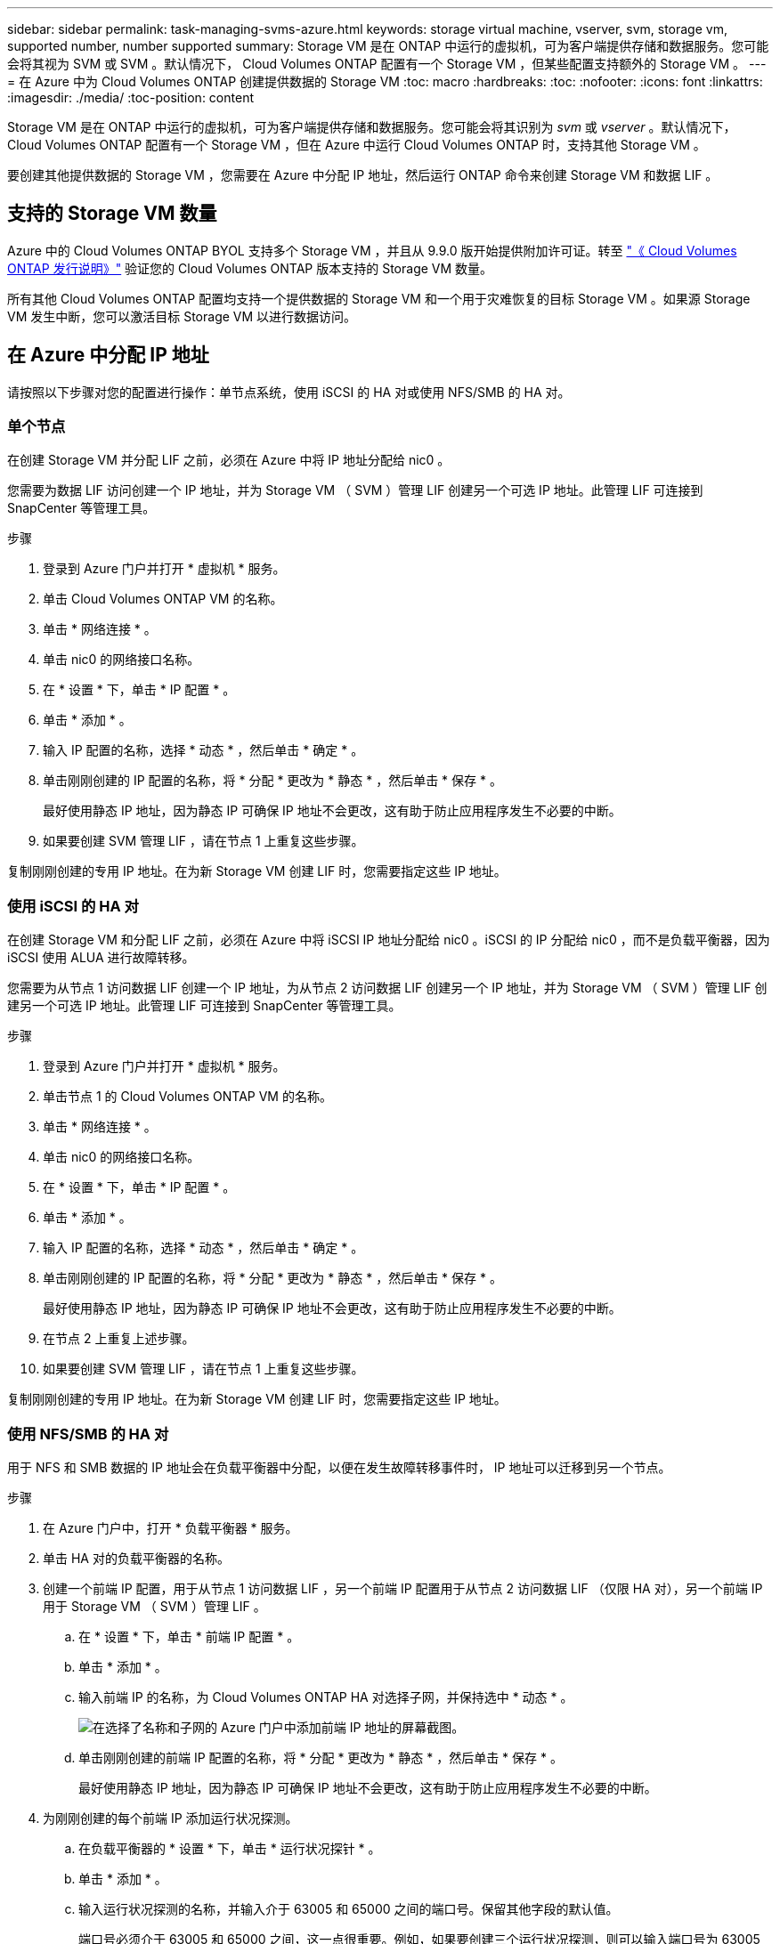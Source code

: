---
sidebar: sidebar 
permalink: task-managing-svms-azure.html 
keywords: storage virtual machine, vserver, svm, storage vm, supported number, number supported 
summary: Storage VM 是在 ONTAP 中运行的虚拟机，可为客户端提供存储和数据服务。您可能会将其视为 SVM 或 SVM 。默认情况下， Cloud Volumes ONTAP 配置有一个 Storage VM ，但某些配置支持额外的 Storage VM 。 
---
= 在 Azure 中为 Cloud Volumes ONTAP 创建提供数据的 Storage VM
:toc: macro
:hardbreaks:
:toc: 
:nofooter: 
:icons: font
:linkattrs: 
:imagesdir: ./media/
:toc-position: content


[role="lead"]
Storage VM 是在 ONTAP 中运行的虚拟机，可为客户端提供存储和数据服务。您可能会将其识别为 _svm_ 或 _vserver_ 。默认情况下， Cloud Volumes ONTAP 配置有一个 Storage VM ，但在 Azure 中运行 Cloud Volumes ONTAP 时，支持其他 Storage VM 。

要创建其他提供数据的 Storage VM ，您需要在 Azure 中分配 IP 地址，然后运行 ONTAP 命令来创建 Storage VM 和数据 LIF 。



== 支持的 Storage VM 数量

Azure 中的 Cloud Volumes ONTAP BYOL 支持多个 Storage VM ，并且从 9.9.0 版开始提供附加许可证。转至 https://docs.netapp.com/us-en/cloud-volumes-ontap/index.html["《 Cloud Volumes ONTAP 发行说明》"^] 验证您的 Cloud Volumes ONTAP 版本支持的 Storage VM 数量。

所有其他 Cloud Volumes ONTAP 配置均支持一个提供数据的 Storage VM 和一个用于灾难恢复的目标 Storage VM 。如果源 Storage VM 发生中断，您可以激活目标 Storage VM 以进行数据访问。



== 在 Azure 中分配 IP 地址

请按照以下步骤对您的配置进行操作：单节点系统，使用 iSCSI 的 HA 对或使用 NFS/SMB 的 HA 对。



=== 单个节点

在创建 Storage VM 并分配 LIF 之前，必须在 Azure 中将 IP 地址分配给 nic0 。

您需要为数据 LIF 访问创建一个 IP 地址，并为 Storage VM （ SVM ）管理 LIF 创建另一个可选 IP 地址。此管理 LIF 可连接到 SnapCenter 等管理工具。

.步骤
. 登录到 Azure 门户并打开 * 虚拟机 * 服务。
. 单击 Cloud Volumes ONTAP VM 的名称。
. 单击 * 网络连接 * 。
. 单击 nic0 的网络接口名称。
. 在 * 设置 * 下，单击 * IP 配置 * 。
. 单击 * 添加 * 。
. 输入 IP 配置的名称，选择 * 动态 * ，然后单击 * 确定 * 。
. 单击刚刚创建的 IP 配置的名称，将 * 分配 * 更改为 * 静态 * ，然后单击 * 保存 * 。
+
最好使用静态 IP 地址，因为静态 IP 可确保 IP 地址不会更改，这有助于防止应用程序发生不必要的中断。

. 如果要创建 SVM 管理 LIF ，请在节点 1 上重复这些步骤。


复制刚刚创建的专用 IP 地址。在为新 Storage VM 创建 LIF 时，您需要指定这些 IP 地址。



=== 使用 iSCSI 的 HA 对

在创建 Storage VM 和分配 LIF 之前，必须在 Azure 中将 iSCSI IP 地址分配给 nic0 。iSCSI 的 IP 分配给 nic0 ，而不是负载平衡器，因为 iSCSI 使用 ALUA 进行故障转移。

您需要为从节点 1 访问数据 LIF 创建一个 IP 地址，为从节点 2 访问数据 LIF 创建另一个 IP 地址，并为 Storage VM （ SVM ）管理 LIF 创建另一个可选 IP 地址。此管理 LIF 可连接到 SnapCenter 等管理工具。

.步骤
. 登录到 Azure 门户并打开 * 虚拟机 * 服务。
. 单击节点 1 的 Cloud Volumes ONTAP VM 的名称。
. 单击 * 网络连接 * 。
. 单击 nic0 的网络接口名称。
. 在 * 设置 * 下，单击 * IP 配置 * 。
. 单击 * 添加 * 。
. 输入 IP 配置的名称，选择 * 动态 * ，然后单击 * 确定 * 。
. 单击刚刚创建的 IP 配置的名称，将 * 分配 * 更改为 * 静态 * ，然后单击 * 保存 * 。
+
最好使用静态 IP 地址，因为静态 IP 可确保 IP 地址不会更改，这有助于防止应用程序发生不必要的中断。

. 在节点 2 上重复上述步骤。
. 如果要创建 SVM 管理 LIF ，请在节点 1 上重复这些步骤。


复制刚刚创建的专用 IP 地址。在为新 Storage VM 创建 LIF 时，您需要指定这些 IP 地址。



=== 使用 NFS/SMB 的 HA 对

用于 NFS 和 SMB 数据的 IP 地址会在负载平衡器中分配，以便在发生故障转移事件时， IP 地址可以迁移到另一个节点。

.步骤
. 在 Azure 门户中，打开 * 负载平衡器 * 服务。
. 单击 HA 对的负载平衡器的名称。
. 创建一个前端 IP 配置，用于从节点 1 访问数据 LIF ，另一个前端 IP 配置用于从节点 2 访问数据 LIF （仅限 HA 对），另一个前端 IP 用于 Storage VM （ SVM ）管理 LIF 。
+
.. 在 * 设置 * 下，单击 * 前端 IP 配置 * 。
.. 单击 * 添加 * 。
.. 输入前端 IP 的名称，为 Cloud Volumes ONTAP HA 对选择子网，并保持选中 * 动态 * 。
+
image:screenshot_azure_frontend_ip.gif["在选择了名称和子网的 Azure 门户中添加前端 IP 地址的屏幕截图。"]

.. 单击刚刚创建的前端 IP 配置的名称，将 * 分配 * 更改为 * 静态 * ，然后单击 * 保存 * 。
+
最好使用静态 IP 地址，因为静态 IP 可确保 IP 地址不会更改，这有助于防止应用程序发生不必要的中断。



. 为刚刚创建的每个前端 IP 添加运行状况探测。
+
.. 在负载平衡器的 * 设置 * 下，单击 * 运行状况探针 * 。
.. 单击 * 添加 * 。
.. 输入运行状况探测的名称，并输入介于 63005 和 65000 之间的端口号。保留其他字段的默认值。
+
端口号必须介于 63005 和 65000 之间，这一点很重要。例如，如果要创建三个运行状况探测，则可以输入端口号为 63005 ， 63006 和 63007 的探测。

+
image:screenshot_azure_health_probe.gif["在输入名称和端口的 Azure 门户中添加运行状况探针的屏幕截图。"]



. 为每个前端 IP 创建新的负载平衡规则。
+
.. 在负载平衡器的 * 设置 * 下，单击 * 负载平衡规则 * 。
.. 单击 * 添加 * 并输入所需信息：
+
*** * 名称 * ：输入规则的名称。
*** * IP 版本 * ：选择 * IPv4 * 。
*** * 前端 IP 地址 * ：选择刚刚创建的前端 IP 地址之一。
*** * 高可用性端口 * ：启用此选项。
*** * 后端池 * ：保留已选择的默认后端池。
*** * 运行状况探测 * ：选择为选定前端 IP 创建的运行状况探测。
*** * 会话持久性 * ：选择 * 无 * 。
*** * 浮动 IP* ：选择 * 已启用 * 。
+
image:screenshot_azure_lb_rule.gif["在 Azure 门户中添加负载平衡规则以及上述字段的屏幕截图。"]







确保 Cloud Volumes ONTAP 的网络安全组规则允许负载平衡器为在上述步骤 4 中创建的运行状况探测发送 TCP 探测。请注意，默认情况下允许这样做。



== 创建 Storage VM 和 LIF

以下步骤将在单节点系统或 HA 对上创建新的 Storage VM 。从节点 1 访问数据 LIF 需要一个 IP 地址，从节点 2 访问数据 LIF 需要另一个 IP 地址（仅限 HA 对），并为 Storage VM （ SVM ）管理 LIF 提供另一个可选 IP 地址。此管理 LIF 可连接到 SnapCenter 等管理工具。

使用以下与 Storage VM （ NAS 或 iSCSI ）的数据访问协议匹配的命令。

.步骤
. 创建 Storage VM 和指向 Storage VM 的路由。
+
[source, cli]
----
vserver create -vserver <svm-name> -subtype default -rootvolume <root-volume-name> -rootvolume-security-style unix
----
+
[source, cli]
----
network route create -destination 0.0.0.0/0 -vserver <svm-name> -gateway <ip-of-gateway-server>
----
. 创建数据 LIF ：
+
.. 使用以下命令在节点 1 上创建 NAS LIF 。
+
[source, cli]
----
network interface create -vserver <svm-name> -lif <lif-name> -role data -data-protocol cifs,nfs -address <nfs--ip-address> -netmask-length <length> -home-node <name-of-node1> -status-admin up -failover-policy system-defined -firewall-policy data -home-port e0a -auto-revert true -failover-group Default -probe-port <port-number-for-azure-health-probe1>
----
+
如果这是单节点系统，则应将 -failover-policy 参数的值更改为 _disabled_ 。

.. 使用以下命令在节点 2 上创建 NAS LIF （仅适用于 HA 对）。
+
[source, cli]
----
network interface create -vserver <svm-name> -lif <lif-name> -role data -data-protocol cifs,nfs -address <nfs-cifs-ip-address> -netmask-length <length> -home-node <name-of-node2> -status-admin up -failover-policy system-defined -firewall-policy data -home-port e0a -auto-revert true -failover-group Default -probe-port <port-number-for-azure-health-probe2>
----
.. 使用以下命令在节点 1 上创建 iSCSI LIF 。
+
[source, cli]
----
network interface create -vserver <svm-name> -home-port e0a -address <iscsi-ip-address> -lif <lif-name> -home-node <name-of-node1> -data-protocol iscsi
----
.. 使用以下命令在节点 2 上创建 iSCSI LIF （仅适用于 HA 对）。
+
[source, cli]
----
network interface create -vserver <svm-name> -home-port e0a -address <iscsi-ip-address> -lif <lif-name> -home-node <name-of-node2> -data-protocol iscsi
----


. 可选：在节点 1 上创建 Storage VM 管理 LIF 。
+
[source, cli]
----
network interface create -vserver <svm-name> -lif <lif-name> -role data -data-protocol none -address <svm-mgmt-ip-address> -netmask-length <length> -home-node node1 -status-admin up -failover-policy system-defined -firewall-policy mgmt -home-port e0a -auto-revert false -failover-group Default -probe-port <port-number-for-azure-health-probe3>
----
. 将一个或多个聚合分配给 Storage VM 。
+
[source, cli]
----
vserver add-aggregates -vserver svm_2 -aggregates aggr1,aggr2
----
+
之所以需要执行此步骤，是因为新的 Storage VM 需要至少访问一个聚合，然后才能在 Storage VM 上创建卷。



在 HA 对上创建 Storage VM 后，最好等待 12 小时，然后再在该 SVM 上配置存储。从 Cloud Volumes ONTAP 9.10.1 版开始， Cloud Manager 会每 12 小时扫描一次 HA 对的负载平衡器设置。如果存在新的 SVM ， Cloud Manager 将启用一个设置，以缩短计划外故障转移时间。

